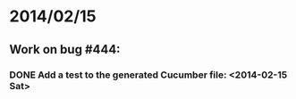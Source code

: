 * 2014/02/15
** Work on bug #444:
*** DONE Add a test to the generated Cucumber file: <2014-02-15 Sat>
